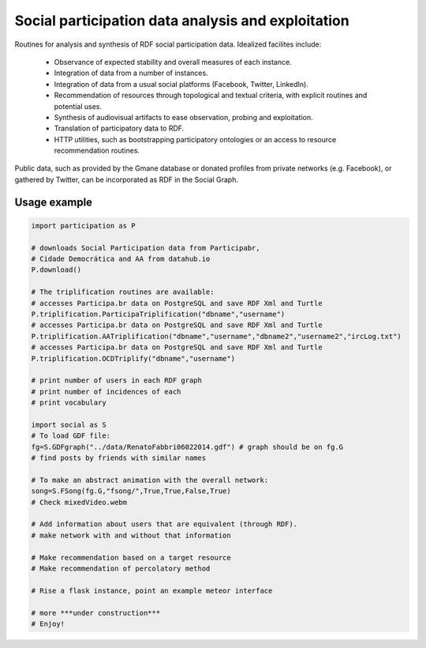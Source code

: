 ==================================================================
Social participation data analysis and exploitation
==================================================================

Routines for analysis and synthesis of RDF social participation data.
Idealized facilites include:

   - Observance of expected stability and overall measures of each instance.
   - Integration of data from a number of instances.
   - Integration of data from a usual social platforms (Facebook, Twitter, LinkedIn).
   - Recommendation of resources through topological and textual criteria, with explicit routines and potential uses.
   - Synthesis of audiovisual artifacts to ease observation, probing and exploitation.
   - Translation of participatory data to RDF.
   - HTTP utilities, such as bootstrapping participatory ontologies or an access to resource recommendation routines.

Public data, such as provided by the Gmane database or donated profiles from private networks (e.g. Facebook), or gathered by Twitter, can be incorporated as RDF in the Social Graph.

Usage example
=================

.. code:: python

    import participation as P

    # downloads Social Participation data from Participabr,
    # Cidade Democrática and AA from datahub.io
    P.download()

    # The triplification routines are available:
    # accesses Participa.br data on PostgreSQL and save RDF Xml and Turtle
    P.triplification.ParticipaTriplification("dbname","username")
    # accesses Participa.br data on PostgreSQL and save RDF Xml and Turtle
    P.triplification.AATriplification("dbname","username","dbname2","username2","ircLog.txt")
    # accesses Participa.br data on PostgreSQL and save RDF Xml and Turtle
    P.triplification.OCDTriplify("dbname","username")

    # print number of users in each RDF graph
    # print number of incidences of each
    # print vocabulary

    import social as S
    # To load GDF file:
    fg=S.GDFgraph("../data/RenatoFabbri06022014.gdf") # graph should be on fg.G
    # find posts by friends with similar names

    # To make an abstract animation with the overall network:
    song=S.FSong(fg.G,"fsong/",True,True,False,True)
    # Check mixedVideo.webm

    # Add information about users that are equivalent (through RDF).
    # make network with and without that information

    # Make recommendation based on a target resource
    # Make recommendation of percolatory method

    # Rise a flask instance, point an example meteor interface

    # more ***under construction***
    # Enjoy!
